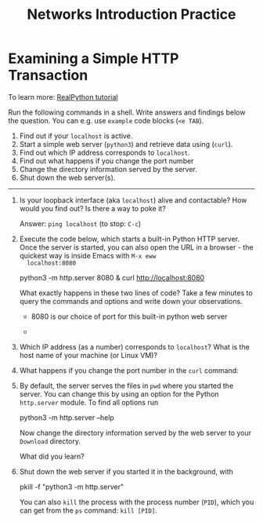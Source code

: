 #+title: Networks Introduction Practice
#+startup: overview hideblocks indent entitiespretty:
#+options: toc:nil num:nil ^:nil:
* *Examining a Simple HTTP Transaction*

To learn more: [[https://realpython.com/python-http-server/][RealPython tutorial]]

Run the following commands in a shell. Write answers and findings
below the question. You can e.g. use =example= code blocks (=<e TAB=).

1. Find out if your =localhost= is active.
2. Start a simple web server (=python3=) and retrieve data using (=curl=).
3. Find out which IP address corresponds to =localhost=.
4. Find out what happens if you change the port number
5. Change the directory information served by the server.
6. Shut down the web server(s).

-----

1) Is your loopback interface (aka =localhost=) alive and contactable?
   How would you find out? Is there a way to poke it?

   Answer: =ping localhost= (to stop: =C-c=)

2) Execute the code below, which starts a built-in Python HTTP
   server. Once the server is started, you can also open the URL in a
   browser - the quickest way is inside Emacs with =M-x eww
   localhost:8080=

   #+begin_example bash
     python3 -m http.server 8080 &
     curl http://localhost:8080
   #+end_example

   What exactly happens in these two lines of code? Take a few minutes
   to query the commands and options and write down your observations.

   - 8080 is our choice of port for this built-in python web server

   - 
   

3) Which IP address (as a number) corresponds to =localhost=? What is
   the host name of your machine (or Linux VM)?

4) What happens if you change the port number in the =curl= command:

5) By default, the server serves the files in =pwd= where you started
   the server. You can change this by using an option for the Python
   =http.server= module. To find all options run

   #+begin_example bash
     python3 -m http.server --help
   #+end_example

   Now change the directory information served by the web server to
   your =Download= directory.

   What did you learn?

6) Shut down the web server if you started it in the background, with
   
   #+begin_example bash
     pkill -f "python3 -m http.server"
   #+end_example

   You can also =kill= the process with the process number (=PID=), which
   you can get from the =ps= command: =kill [PID]=.
